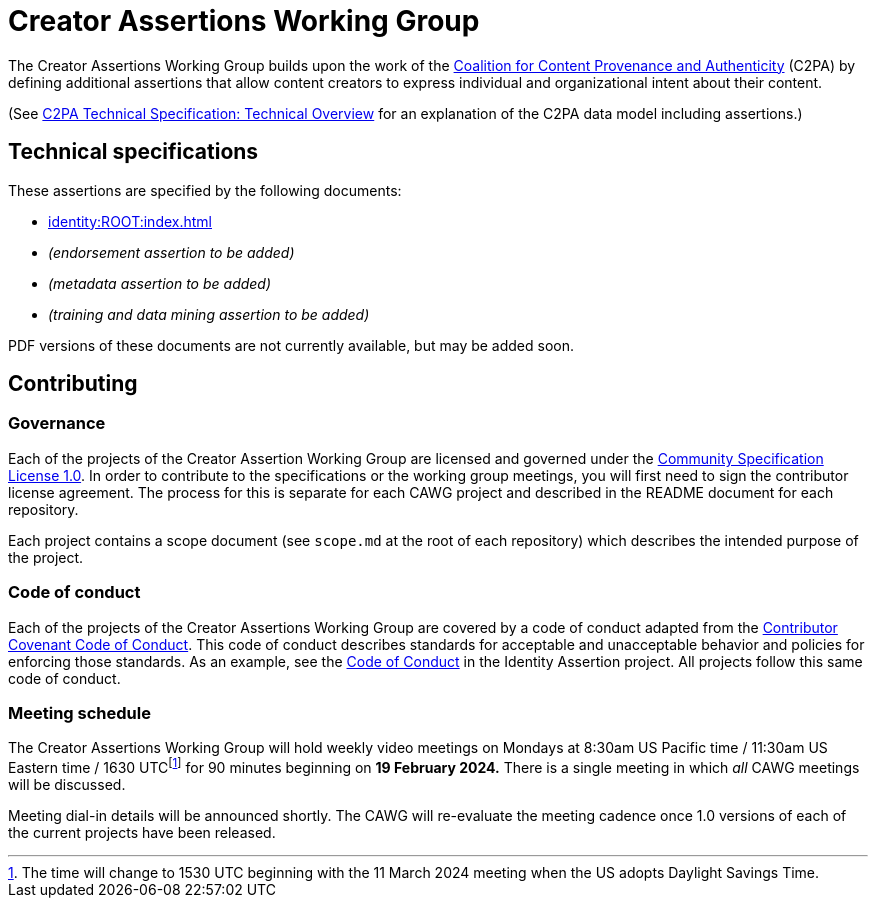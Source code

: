 = Creator Assertions Working Group

The Creator Assertions Working Group builds upon the work of the link:https://c2pa.org:[Coalition for Content Provenance and Authenticity] (C2PA) by defining additional assertions that allow content creators to express individual and organizational intent about their content.

(See link:++https://c2pa.org/specifications/specifications/2.0/specs/C2PA_Specification.html#_technical_overview++[C2PA Technical Specification: Technical Overview] for an explanation of the C2PA data model including assertions.)

== Technical specifications

These assertions are specified by the following documents:

* xref:identity:ROOT:index.adoc[]
* _(endorsement assertion to be added)_
* _(metadata assertion to be added)_
* _(training and data mining assertion to be added)_

PDF versions of these documents are not currently available, but may be added soon.

== Contributing

=== Governance

Each of the projects of the Creator Assertion Working Group are licensed and governed under the link:https://github.com/CommunitySpecification/1.0[Community Specification License 1.0]. In order to contribute to the specifications or the working group meetings, you will first need to sign the contributor license agreement. The process for this is separate for each CAWG project and described in the README document for each repository.

Each project contains a scope document (see `scope.md` at the root of each repository) which describes the intended purpose of the project.

=== Code of conduct

Each of the projects of the Creator Assertions Working Group are covered by a code of conduct adapted from the link:https://www.contributor-covenant.org[Contributor Covenant Code of Conduct]. This code of conduct describes standards for acceptable and unacceptable behavior and policies for enforcing those standards. As an example, see the link:https://github.com/creator-assertions/identity-assertion/blob/main/code-of-conduct.md[Code of Conduct] in the Identity Assertion project. All projects follow this same code of conduct.

=== Meeting schedule

The Creator Assertions Working Group will hold weekly video meetings on Mondays at 8:30am US Pacific time / 11:30am US Eastern time / 1630 UTCfootnote:utc-shift[The time will change to 1530 UTC beginning with the 11 March 2024 meeting when the US adopts Daylight Savings Time.] for 90 minutes beginning on *19 February 2024.* There is a single meeting in which _all_ CAWG meetings will be discussed.

Meeting dial-in details will be announced shortly. The CAWG will re-evaluate the meeting cadence once 1.0 versions of each of the current projects have been released.

